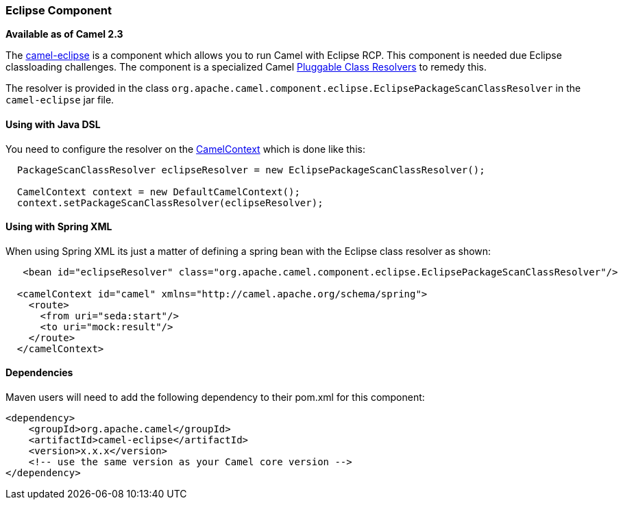 [[camel-eclipse-camel-eclipse]]
Eclipse Component
~~~~~~~~~~~~~~~~~

*Available as of Camel 2.3*

The link:camel-eclipse.html[camel-eclipse] is a component which allows
you to run Camel with Eclipse RCP. This component is needed due Eclipse
classloading challenges. The component is a specialized Camel
link:pluggable-class-resolvers.html[Pluggable Class Resolvers] to remedy
this.

The resolver is provided in the class
`org.apache.camel.component.eclipse.EclipsePackageScanClassResolver` in
the `camel-eclipse` jar file.

[[camel-eclipse-UsingwithJavaDSL]]
Using with Java DSL
^^^^^^^^^^^^^^^^^^^

You need to configure the resolver on the
link:camelcontext.html[CamelContext] which is done like this:

[source,java]
-----------------------------------------------------------------------------------
  PackageScanClassResolver eclipseResolver = new EclipsePackageScanClassResolver();

  CamelContext context = new DefaultCamelContext();
  context.setPackageScanClassResolver(eclipseResolver);
-----------------------------------------------------------------------------------

[[camel-eclipse-UsingwithSpringXML]]
Using with Spring XML
^^^^^^^^^^^^^^^^^^^^^

When using Spring XML its just a matter of defining a spring bean with
the Eclipse class resolver as shown:

[source,xml]
----------------------------------------------------------------------------------------------------------
   <bean id="eclipseResolver" class="org.apache.camel.component.eclipse.EclipsePackageScanClassResolver"/>

  <camelContext id="camel" xmlns="http://camel.apache.org/schema/spring">
    <route>
      <from uri="seda:start"/>
      <to uri="mock:result"/>
    </route>
  </camelContext>
----------------------------------------------------------------------------------------------------------

[[camel-eclipse-Dependencies]]
Dependencies
^^^^^^^^^^^^

Maven users will need to add the following dependency to their pom.xml
for this component:

[source,xml]
------------------------------------------------------------
<dependency>
    <groupId>org.apache.camel</groupId>
    <artifactId>camel-eclipse</artifactId>
    <version>x.x.x</version>
    <!-- use the same version as your Camel core version -->
</dependency>
------------------------------------------------------------
